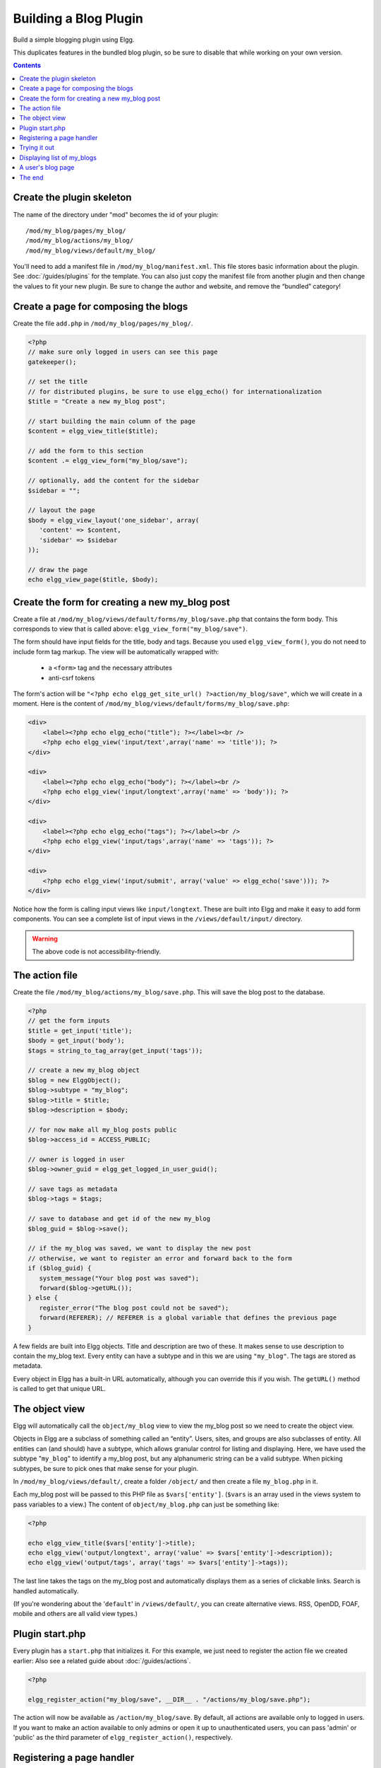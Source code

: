 Building a Blog Plugin
######################

Build a simple blogging plugin using Elgg.

This duplicates features in the bundled blog plugin,
so be sure to disable that while working on your own version.

.. contents:: Contents
   :local:
   :depth: 1

Create the plugin skeleton
==========================

The name of the directory under "mod" becomes the id of your plugin::

    /mod/my_blog/pages/my_blog/
    /mod/my_blog/actions/my_blog/
    /mod/my_blog/views/default/my_blog/

You'll need to add a manifest file in ``/mod/my_blog/manifest.xml``.
This file stores basic information about the plugin. See :doc:`/guides/plugins` for the template.
You can also just copy the manifest file from another plugin and then change the values to fit your new plugin.
Be sure to change the author and website, and remove the “bundled” category!

Create a page for composing the blogs
=====================================

Create the file ``add.php`` in ``/mod/my_blog/pages/my_blog/``.

.. code:: php

    <?php
    // make sure only logged in users can see this page 
    gatekeeper();
                    
    // set the title
    // for distributed plugins, be sure to use elgg_echo() for internationalization
    $title = "Create a new my_blog post";

    // start building the main column of the page
    $content = elgg_view_title($title);

    // add the form to this section
    $content .= elgg_view_form("my_blog/save");

    // optionally, add the content for the sidebar
    $sidebar = "";

    // layout the page
    $body = elgg_view_layout('one_sidebar', array(
       'content' => $content,
       'sidebar' => $sidebar
    ));

    // draw the page
    echo elgg_view_page($title, $body);

Create the form for creating a new my\_blog post
================================================

Create a file at ``/mod/my_blog/views/default/forms/my_blog/save.php``
that contains the form body. This corresponds to view that is called above:
``elgg_view_form("my_blog/save")``.

The form should have input fields for the title, body and tags.
Because you used ``elgg_view_form()``, you do not need to include form tag markup.
The view will be automatically wrapped with:

 * a ``<form>`` tag and the necessary attributes
 * anti-csrf tokens

The form's action will be ``"<?php echo elgg_get_site_url() ?>action/my_blog/save"``,
which we will create in a moment. Here is the content of
``/mod/my_blog/views/default/forms/my_blog/save.php``:

.. code:: php


    <div>
        <label><?php echo elgg_echo("title"); ?></label><br />
        <?php echo elgg_view('input/text',array('name' => 'title')); ?>
    </div>

    <div>
        <label><?php echo elgg_echo("body"); ?></label><br />
        <?php echo elgg_view('input/longtext',array('name' => 'body')); ?>
    </div>

    <div>
        <label><?php echo elgg_echo("tags"); ?></label><br />
        <?php echo elgg_view('input/tags',array('name' => 'tags')); ?>
    </div>

    <div>
        <?php echo elgg_view('input/submit', array('value' => elgg_echo('save'))); ?>
    </div>

Notice how the form is calling input views like ``input/longtext``.
These are built into Elgg and make it easy to add form components.
You can see a complete list of input views in the ``/views/default/input/`` directory.

.. warning::

   The above code is not accessibility-friendly.

The action file
===============

Create the file ``/mod/my_blog/actions/my_blog/save.php``.
This will save the blog post to the database.

.. code:: php

    <?php
    // get the form inputs
    $title = get_input('title');
    $body = get_input('body');
    $tags = string_to_tag_array(get_input('tags'));

    // create a new my_blog object
    $blog = new ElggObject();
    $blog->subtype = "my_blog";
    $blog->title = $title;
    $blog->description = $body;

    // for now make all my_blog posts public
    $blog->access_id = ACCESS_PUBLIC;

    // owner is logged in user
    $blog->owner_guid = elgg_get_logged_in_user_guid();

    // save tags as metadata
    $blog->tags = $tags;

    // save to database and get id of the new my_blog
    $blog_guid = $blog->save();

    // if the my_blog was saved, we want to display the new post
    // otherwise, we want to register an error and forward back to the form
    if ($blog_guid) {
       system_message("Your blog post was saved");
       forward($blog->getURL());
    } else {
       register_error("The blog post could not be saved");
       forward(REFERER); // REFERER is a global variable that defines the previous page
    }

A few fields are built into Elgg objects. Title and description are two of these.
It makes sense to use description to contain the my\_blog text.
Every entity can have a subtype and in this we are using ``"my_blog"``.
The tags are stored as metadata.

Every object in Elgg has a built-in URL automatically,
although you can override this if you wish.
The ``getURL()`` method is called to get that unique URL.

The object view
===============

Elgg will automatically call the ``object/my_blog`` view to view the
my\_blog post so we need to create the object view.

Objects in Elgg are a subclass of something called an “entity”.
Users, sites, and groups are also subclasses of entity.
All entities can (and should) have a subtype,
which allows granular control for listing and displaying.
Here, we have used the subtype "``my_blog``\ " to identify a my\_blog post,
but any alphanumeric string can be a valid subtype.
When picking subtypes, be sure to pick ones that make sense for your plugin.

In ``/mod/my_blog/views/default/``, create a folder ``/object/`` and
then create a file ``my_blog.php`` in it.

Each my\_blog post will be passed to this PHP file as
``$vars['entity']``. (``$vars`` is an array used in the views system to
pass variables to a view.) The content of ``object/my_blog.php`` can
just be something like:

.. code:: php

    <?php
    
    echo elgg_view_title($vars['entity']->title);
    echo elgg_view('output/longtext', array('value' => $vars['entity']->description));
    echo elgg_view('output/tags', array('tags' => $vars['entity']->tags)); 

The last line takes the tags on the my\_blog post and automatically
displays them as a series of clickable links. Search is handled
automatically.

(If you're wondering about the '``default``\ ' in ``/views/default/``,
you can create alternative views. RSS, OpenDD, FOAF, mobile and others
are all valid view types.)

Plugin start.php
================

Every plugin has a ``start.php`` that initializes it.
For this example, we just need to register the action file we created earlier:
Also see a related guide about :doc:`/guides/actions`.

.. code:: php

    <?php
    
    elgg_register_action("my_blog/save", __DIR__ . "/actions/my_blog/save.php");

The action will now be available as ``/action/my_blog/save``.
By default, all actions are available only to logged in users.
If you want to make an action available to only admins or open it up to unauthenticated users,
you can pass 'admin' or 'public' as the third parameter of ``elgg_register_action()``, respectively.

Registering a page handler
==========================

In order to be able to serve the page that generates the form, you'll
need to register a page handler. Add the following to your start.php:

.. code:: php

    elgg_register_page_handler('my_blog', 'my_blog_page_handler');

    function my_blog_page_handler($segments) {
        if ($segments[0] == 'add') {
            include __DIR__ . '/pages/my_blog/add.php';
            return true;
        }
        return false;
    }

Page handling functions need to return ``true`` or ``false``. ``true``
means the page exists and has been handled by the page handler.
``false`` means that the page does not exist and the user will be
forwarded to the site's 404 page (requested page does not exist or not found).
In this particular example, the URL must contain
``/my_blog/add`` for the user to view a page with a form, otherwise the
user will see a 404 page.

Trying it out
=============

If you have not enabled the plugin yet, you will need to go to
Administration => Configure => Plugins => Advanced.
Scroll to the bottom until you see your plugin. Click the Enable button.

The page to create a new my\_blog post is accessible at http://yoursite/my_blog/add.
Try it out.

Displaying list of my\_blogs
============================

Let's also create a page that lists my\_blog entries that have been created.

Create ``/mod/my_blog/pages/my_blog/all.php``.

To grab the latest my\_blog posts, we'll use ``elgg_list_entities``.
Note that this function returns only the posts that the user can see,
so access restrictions are handled transparently:

.. code:: php

    $body = elgg_list_entities(array(
        'type' => 'object',
        'subtype' => 'my_blog',
    ));

The function \`elgg\_list\_entities\` (and its cousins) also
transparently handle pagination, and even create an RSS feeds for your
my\_blogs if you have defined these views.

Finally, we'll draw the page:

.. code:: php

    $body = elgg_view_layout('one_column', array('content' => $body));

    echo elgg_view_page("All Site Blogs", $body);

We will then need to modify our my\_blog page handler to grab the new
page when the URL is set to ``/my_blog/all``. So, your new
``my_blog_page_handler()`` function in start.php should look like:

.. code:: php

    function my_blog_page_handler($segments) {
        switch ($segments[0]) {
            case 'add':
               include __DIR__ . '/pages/my_blog/add.php';
               break;

            case 'all':
            default:
               include __DIR__ . '/pages/my_blog/all.php';
               break;
        }
        
        return true;
    }

Now, if the URL contains just ``/my_blog`` or ``/my_blog/all``,
the user will see an "All Site Blogs" page.

A user's blog page
==================

If we grab the Global Unique IDentifier (GUID) of the logged in user, we
can limit the my\_blog posts to those posted by specifying the
owner\_guid argument in the list function above.

.. code:: php

    echo elgg_list_entities(array(
        'type' => 'object',
        'subtype' => 'my_blog',
        'owner_guid' => elgg_get_logged_in_user_guid()
    ));


The end
=======

There's much more that could be done for this plugin,
but hopefully this gives you a good idea of how to get started with your own.
